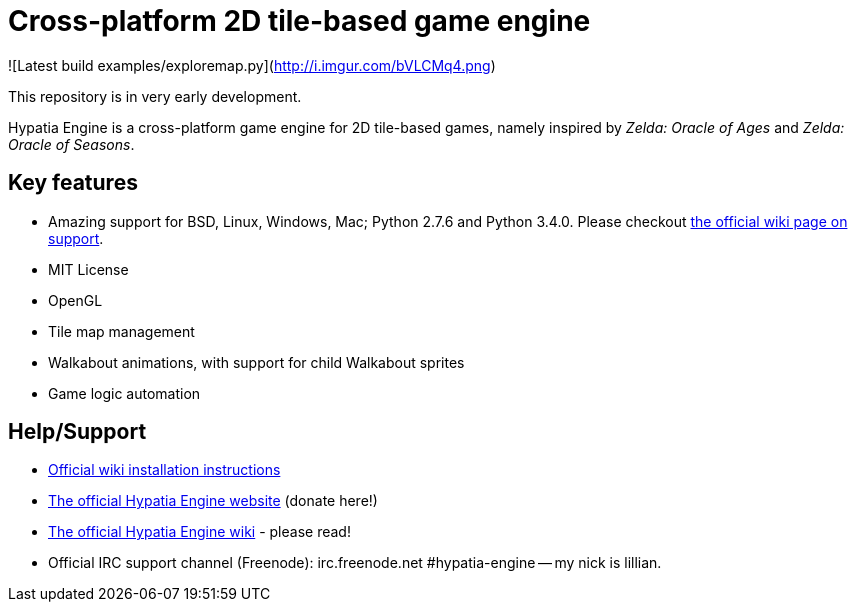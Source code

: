 = Cross-platform 2D tile-based game engine

![Latest build examples/exploremap.py](http://i.imgur.com/bVLCMq4.png)

This repository is in very early development.

Hypatia Engine is a cross-platform game engine for 2D tile-based games, namely inspired by __Zelda: Oracle of Ages__ and __Zelda: Oracle of Seasons__.

== Key features

  * Amazing support for BSD, Linux, Windows, Mac; Python 2.7.6 and Python 3.4.0. Please checkout https://github.com/lillian-lemmer/hypatia-engine/wiki/support[the official wiki page on support].
  * MIT License
  * OpenGL
  * Tile map management
  * Walkabout animations, with support for child Walkabout sprites
  * Game logic automation

== Help/Support

  * https://github.com/lillian-lemmer/hypatia-engine/wiki/Installation-Instructions[Official wiki installation instructions]
  * http://lillian-lemmer.github.io/hypatia-engine/[The official Hypatia Engine website] (donate here!)
  * https://github.com/lillian-lemmer/hypatia-engine/wiki[The official Hypatia Engine wiki] - please read!
  * Official IRC support channel (Freenode): irc.freenode.net #hypatia-engine -- my nick is lillian.


